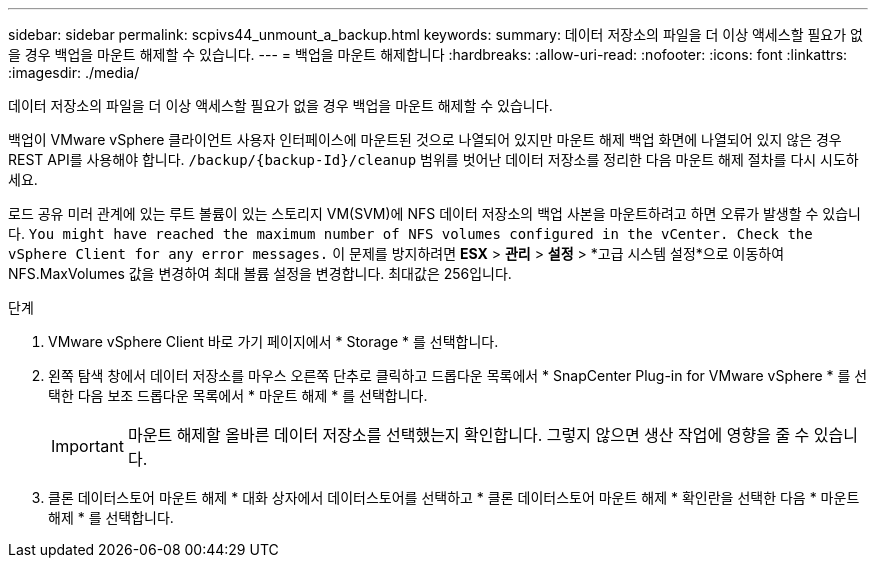 ---
sidebar: sidebar 
permalink: scpivs44_unmount_a_backup.html 
keywords:  
summary: 데이터 저장소의 파일을 더 이상 액세스할 필요가 없을 경우 백업을 마운트 해제할 수 있습니다. 
---
= 백업을 마운트 해제합니다
:hardbreaks:
:allow-uri-read: 
:nofooter: 
:icons: font
:linkattrs: 
:imagesdir: ./media/


[role="lead"]
데이터 저장소의 파일을 더 이상 액세스할 필요가 없을 경우 백업을 마운트 해제할 수 있습니다.

백업이 VMware vSphere 클라이언트 사용자 인터페이스에 마운트된 것으로 나열되어 있지만 마운트 해제 백업 화면에 나열되어 있지 않은 경우 REST API를 사용해야 합니다. `/backup/{backup-Id}/cleanup` 범위를 벗어난 데이터 저장소를 정리한 다음 마운트 해제 절차를 다시 시도하세요.

로드 공유 미러 관계에 있는 루트 볼륨이 있는 스토리지 VM(SVM)에 NFS 데이터 저장소의 백업 사본을 마운트하려고 하면 오류가 발생할 수 있습니다. `You might have reached the maximum number of NFS volumes configured in the vCenter. Check the vSphere Client for any error messages.` 이 문제를 방지하려면 *ESX* > *관리* > *설정* > *고급 시스템 설정*으로 이동하여 NFS.MaxVolumes 값을 변경하여 최대 볼륨 설정을 변경합니다.  최대값은 256입니다.

.단계
. VMware vSphere Client 바로 가기 페이지에서 * Storage * 를 선택합니다.
. 왼쪽 탐색 창에서 데이터 저장소를 마우스 오른쪽 단추로 클릭하고 드롭다운 목록에서 * SnapCenter Plug-in for VMware vSphere * 를 선택한 다음 보조 드롭다운 목록에서 * 마운트 해제 * 를 선택합니다.
+

IMPORTANT: 마운트 해제할 올바른 데이터 저장소를 선택했는지 확인합니다. 그렇지 않으면 생산 작업에 영향을 줄 수 있습니다.

. 클론 데이터스토어 마운트 해제 * 대화 상자에서 데이터스토어를 선택하고 * 클론 데이터스토어 마운트 해제 * 확인란을 선택한 다음 * 마운트 해제 * 를 선택합니다.

